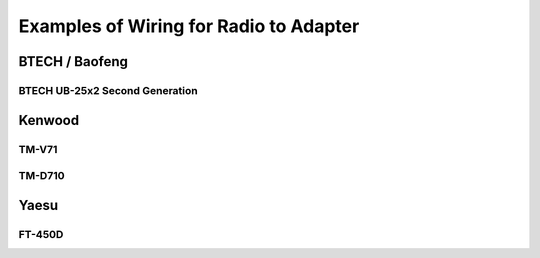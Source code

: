 #######################################
Examples of Wiring for Radio to Adapter
#######################################

***************
BTECH / Baofeng
***************

BTECH UB-25x2 Second Generation
===============================

*******
Kenwood
*******

TM-V71
======

TM-D710
=======

*****
Yaesu
*****

FT-450D
=======
